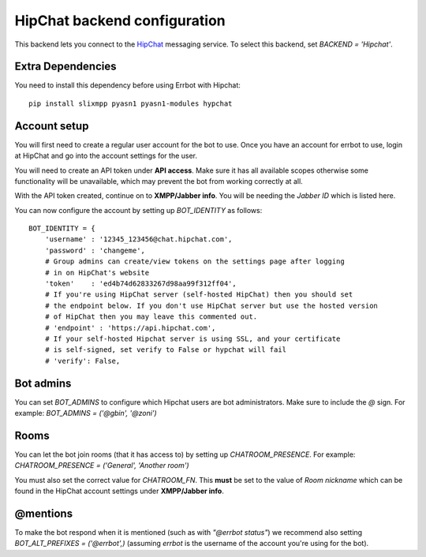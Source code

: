 HipChat backend configuration
=============================

This backend lets you connect to the
`HipChat <https://hipchat.com/>`_ messaging service.
To select this backend,
set `BACKEND = 'Hipchat'`.

Extra Dependencies
------------------

You need to install this dependency before using Errbot with Hipchat::

    pip install slixmpp pyasn1 pyasn1-modules hypchat


Account setup
-------------

You will first need to create a regular user account for the bot to use.
Once you have an account for errbot to use,
login at HipChat and go into the account settings for the user.

You will need to create an API token under **API access**.
Make sure it has all available scopes
otherwise some functionality will be unavailable,
which may prevent the bot from working correctly at all.

With the API token created,
continue on to **XMPP/Jabber info**.
You will be needing the `Jabber ID` which is listed here.

You can now configure the account by setting up `BOT_IDENTITY` as follows::

    BOT_IDENTITY = {
        'username' : '12345_123456@chat.hipchat.com',
        'password' : 'changeme',
        # Group admins can create/view tokens on the settings page after logging
        # in on HipChat's website
        'token'    : 'ed4b74d62833267d98aa99f312ff04',
        # If you're using HipChat server (self-hosted HipChat) then you should set
        # the endpoint below. If you don't use HipChat server but use the hosted version
        # of HipChat then you may leave this commented out.
        # 'endpoint' : 'https://api.hipchat.com',
        # If your self-hosted Hipchat server is using SSL, and your certificate
        # is self-signed, set verify to False or hypchat will fail
        # 'verify': False,

Bot admins
----------

You can set `BOT_ADMINS` to configure which Hipchat users are bot administrators.
Make sure to include the `@` sign.
For example: `BOT_ADMINS = ('@gbin', '@zoni')`


Rooms
-----

You can let the bot join rooms (that it has access to) by setting up `CHATROOM_PRESENCE`.
For example: `CHATROOM_PRESENCE = ('General', 'Another room')`

You must also set the correct value for `CHATROOM_FN`.
This **must** be set to the value of `Room nickname`
which can be found in the HipChat account settings under **XMPP/Jabber info**.


@mentions
---------

To make the bot respond when it is mentioned (such as with *"@errbot status"*)
we recommend also setting `BOT_ALT_PREFIXES = ('@errbot',)`
(assuming `errbot` is the username of the account you're using for the bot).
